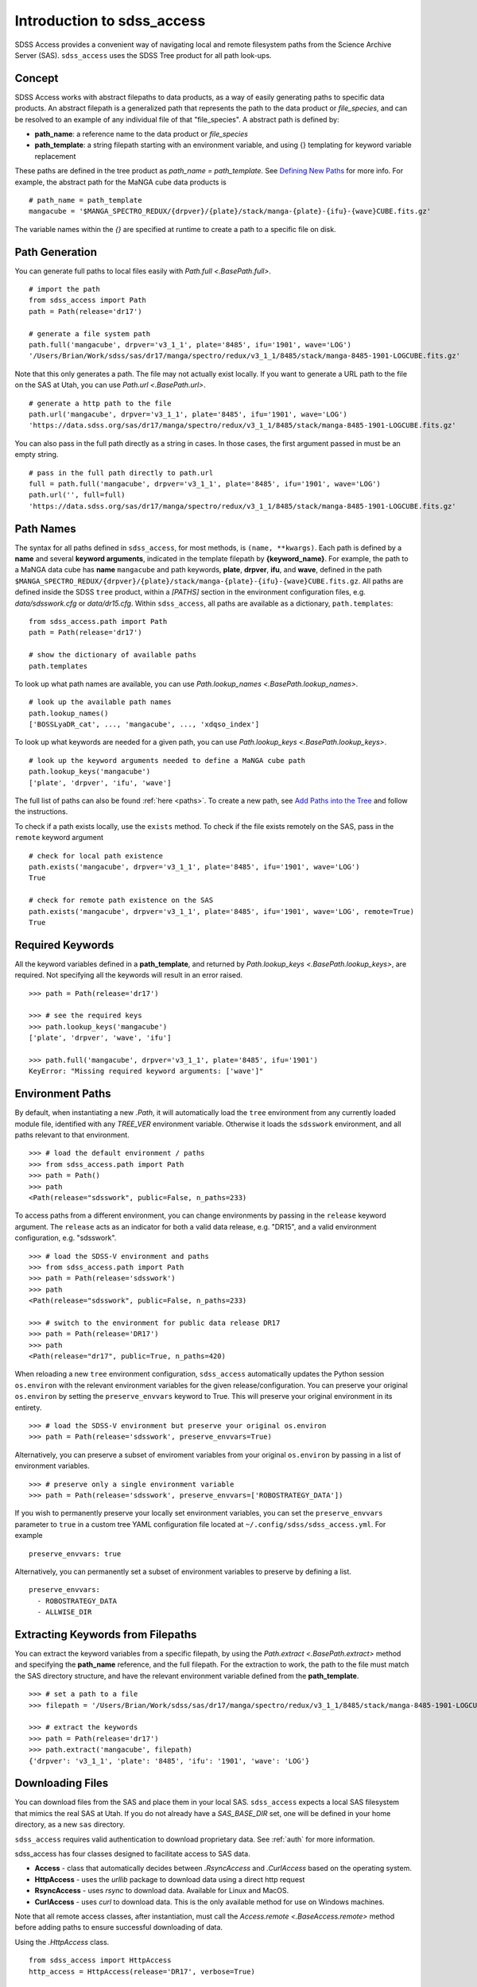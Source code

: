 
.. _intro:

Introduction to sdss_access
===============================

SDSS Access provides a convenient way of navigating local and remote filesystem paths from the Science Archive Server (SAS).
``sdss_access`` uses the SDSS Tree product for all path look-ups.

Concept
-------

SDSS Access works with abstract filepaths to data products, as a way of easily generating paths to specific data products.
An abstract filepath is a generalized path that represents the path to the data product or `file_species`, and can be
resolved to an example of any individual file of that "file_species".  A abstract path is defined by:

* **path_name**: a reference name to the data product or `file_species`
* **path_template**: a string filepath starting with an environment variable, and using {} templating for keyword variable replacement

These paths are defined in the tree product as `path_name = path_template`. See
`Defining New Paths <https://sdss-tree.readthedocs.io/en/latest/paths.html>`_ for more info.
For example, the abstract path for the MaNGA cube data products is
::

    # path_name = path_template
    mangacube = '$MANGA_SPECTRO_REDUX/{drpver}/{plate}/stack/manga-{plate}-{ifu}-{wave}CUBE.fits.gz'

The variable names within the `{}` are specified at runtime to create a path to a specific file on disk.


Path Generation
---------------

You can generate full paths to local files easily with `Path.full <.BasePath.full>`.
::

    # import the path
    from sdss_access import Path
    path = Path(release='dr17')

    # generate a file system path
    path.full('mangacube', drpver='v3_1_1', plate='8485', ifu='1901', wave='LOG')
    '/Users/Brian/Work/sdss/sas/dr17/manga/spectro/redux/v3_1_1/8485/stack/manga-8485-1901-LOGCUBE.fits.gz'

Note that this only generates a path. The file may not actually exist locally.  If you want to generate a URL path to
the file on the SAS at Utah, you can use `Path.url <.BasePath.url>`.
::

    # generate a http path to the file
    path.url('mangacube', drpver='v3_1_1', plate='8485', ifu='1901', wave='LOG')
    'https://data.sdss.org/sas/dr17/manga/spectro/redux/v3_1_1/8485/stack/manga-8485-1901-LOGCUBE.fits.gz'

You can also pass in the full path directly as a string in cases.  In those cases, the first argument passed in must
be an empty string.
::

    # pass in the full path directly to path.url
    full = path.full('mangacube', drpver='v3_1_1', plate='8485', ifu='1901', wave='LOG')
    path.url('', full=full)
    'https://data.sdss.org/sas/dr17/manga/spectro/redux/v3_1_1/8485/stack/manga-8485-1901-LOGCUBE.fits.gz'

Path Names
----------

The syntax for all paths defined in ``sdss_access``, for most methods, is ``(name, **kwargs)``.  Each path is defined by
a **name** and several **keyword arguments**, indicated in the template filepath by **{keyword_name}**.  For example,
the path to a MaNGA data cube has **name** ``mangacube`` and path keywords, **plate**, **drpver**, **ifu**, and **wave**,
defined in the path ``$MANGA_SPECTRO_REDUX/{drpver}/{plate}/stack/manga-{plate}-{ifu}-{wave}CUBE.fits.gz``.  All paths
are defined inside the SDSS ``tree`` product, within a `[PATHS]` section in the environment configuration files, e.g. `data/sdsswork.cfg`
or `data/dr15.cfg`.  Within ``sdss_access``, all paths are available as a dictionary, ``path.templates``::

    from sdss_access.path import Path
    path = Path(release='dr17')

    # show the dictionary of available paths
    path.templates

To look up what path names are available, you can use `Path.lookup_names <.BasePath.lookup_names>`.
::

    # look up the available path names
    path.lookup_names()
    ['BOSSLyaDR_cat', ..., 'mangacube', ..., 'xdqso_index']

To look up what keywords are needed for a given path, you can use `Path.lookup_keys <.BasePath.lookup_keys>`.
::

    # look up the keyword arguments needed to define a MaNGA cube path
    path.lookup_keys('mangacube')
    ['plate', 'drpver', 'ifu', 'wave']

The full list of paths can also be found :ref:`here <paths>`.  To create a new path, see
`Add Paths into the Tree <https://sdss-tree.readthedocs.io/en/latest/paths.html>`_ and follow
the instructions.

To check if a path exists locally, use the ``exists`` method.  To check if the file exists remotely on the SAS, pass in
the ``remote`` keyword argument
::

    # check for local path existence
    path.exists('mangacube', drpver='v3_1_1', plate='8485', ifu='1901', wave='LOG')
    True

    # check for remote path existence on the SAS
    path.exists('mangacube', drpver='v3_1_1', plate='8485', ifu='1901', wave='LOG', remote=True)
    True

Required Keywords
-----------------

All the keyword variables defined in a **path_template**, and returned by `Path.lookup_keys <.BasePath.lookup_keys>`,
are required.  Not specifying all the keywords will result in an error raised.

::

    >>> path = Path(release='dr17')

    >>> # see the required keys
    >>> path.lookup_keys('mangacube')
    ['plate', 'drpver', 'wave', 'ifu']

    >>> path.full('mangacube', drpver='v3_1_1', plate='8485', ifu='1901')
    KeyError: "Missing required keyword arguments: ['wave']"

Environment Paths
-----------------

By default, when instantiating a new `.Path`, it will automatically load the ``tree`` environment from any currently loaded
module file, identified with any `TREE_VER` environment variable.  Otherwise it loads the ``sdsswork`` environment, and all
paths relevant to that environment.
::

    >>> # load the default environment / paths
    >>> from sdss_access.path import Path
    >>> path = Path()
    >>> path
    <Path(release="sdsswork", public=False, n_paths=233)

To access paths from a different environment, you can change environments by passing in the ``release`` keyword argument.  The
``release`` acts as an indicator for both a valid data release, e.g. "DR15", and a valid environment configuration,
e.g. "sdsswork".
::

    >>> # load the SDSS-V environment and paths
    >>> from sdss_access.path import Path
    >>> path = Path(release='sdsswork')
    >>> path
    <Path(release="sdsswork", public=False, n_paths=233)

    >>> # switch to the environment for public data release DR17
    >>> path = Path(release='DR17')
    >>> path
    <Path(release="dr17", public=True, n_paths=420)

When reloading a new ``tree`` environment configuration, ``sdss_access`` automatically updates the Python session
``os.environ`` with the relevant environment variables for the given release/configuration.  You can preserve your original
``os.environ`` by setting the ``preserve_envvars`` keyword to True. This will preserve your original environment in its
entirety.
::

    >>> # load the SDSS-V environment but preserve your original os.environ
    >>> path = Path(release='sdsswork', preserve_envvars=True)

Alternatively, you can preserve a subset of enviroment variables from your original ``os.environ`` by passing in a list of
environment variables.
::

    >>> # preserve only a single environment variable
    >>> path = Path(release='sdsswork', preserve_envvars=['ROBOSTRATEGY_DATA'])

If you wish to permanently preserve your locally set environment variables, you can set the ``preserve_envvars`` parameter to
``true`` in a custom tree YAML configuration file located at ``~/.config/sdss/sdss_access.yml``.  For example
::

    preserve_envvars: true

Alternatively, you can permanently set a subset of environment variables to preserve by defining a list.
::

    preserve_envvars:
      - ROBOSTRATEGY_DATA
      - ALLWISE_DIR

Extracting Keywords from Filepaths
----------------------------------

You can extract the keyword variables from a specific filepath, by using the `Path.extract <.BasePath.extract>` method
and specifying the **path_name** reference, and the full filepath.  For the extraction to work, the path to the file
must match the SAS directory structure, and have the relevant environment variable defined from the **path_template**.
::

    >>> # set a path to a file
    >>> filepath = '/Users/Brian/Work/sdss/sas/dr17/manga/spectro/redux/v3_1_1/8485/stack/manga-8485-1901-LOGCUBE.fits.gz'

    >>> # extract the keywords
    >>> path = Path(release='dr17')
    >>> path.extract('mangacube', filepath)
    {'drpver': 'v3_1_1', 'plate': '8485', 'ifu': '1901', 'wave': 'LOG'}


Downloading Files
-----------------

You can download files from the SAS and place them in your local SAS.  ``sdss_access`` expects a local SAS filesystem
that mimics the real SAS at Utah.  If you do not already have a `SAS_BASE_DIR` set, one will be defined in your
home directory, as a new ``sas`` directory.

``sdss_access`` requires valid authentication to download proprietary data.  See :ref:`auth`
for more information.

sdss_access has four classes designed to facilitate access to SAS data.

- **Access** - class that automatically decides between `.RsyncAccess` and `.CurlAccess` based on the operating system.
- **HttpAccess** - uses the `urllib` package to download data using a direct http request
- **RsyncAccess** - uses `rsync` to download data.  Available for Linux and MacOS.
- **CurlAccess** - uses `curl` to download data.  This is the only available method for use on Windows machines.

Note that all remote access classes, after instantiation, must call the `Access.remote <.BaseAccess.remote>` method before
adding paths to ensure successful downloading of data.

Using the `.HttpAccess` class.

::

    from sdss_access import HttpAccess
    http_access = HttpAccess(release='DR17', verbose=True)

    # set to use remote
    http_access.remote()

    # get the file
    http_access.get('mangacube', drpver='v3_1_1', plate='8485', ifu='1901', wave='LOG')

Using the `.RsyncAccess` class.  `.RsyncAccess` is generally much faster then `.HttpAccess` as it spreads multiple
file downloads across multiple continuous rsync download streams.

::

    # import the rsync class
    from sdss_access import RsyncAccess
    rsync = RsyncAccess(release='DR17')

    # sets a remote mode to the real SAS
    rsync.remote()

    # add all the file(s) you want to download
    # let's download all DR17 MaNGA cubes for plate 8485
    rsync.add('mangacube', drpver='v3_1_1', plate='8485', ifu='*', wave='LOG')

    # set the stream tasks
    rsync.set_stream()

    # start the download(s)
    rsync.commit()

Using the `.CurlAccess` class.  `.CurlAccess` behaves exactly the same way as `.RsyncAccess`.  After importing and
instantiating a `.CurlAccess` object, all methods and behavior are the same as in the `.RsyncAccess` class.
::

    # import the curl class
    from sdss_access import CurlAccess
    curl = CurlAccess(release='DR17')

Using the `.Access` class.  Depending on your operating system, ``posix`` or not, Access will either create itself using
`.RsyncAccess` or `.CurlAccess`, and behave as either object.  Via `.Acccess`, Windows machines will always use `.CurlAccess`,
while Linux or Macs will automatically utilize `.RsyncAccess`.
::

    # import the access class
    from sdss_access import Access
    access = Access(release='DR17')

    # the access mode is automatically set to rsync.
    print(access)
    >>> <Access(access_mode="rsync", using="data.sdss.org")>

    # the class now behaves exactly like RsyncAccess.
    # download a MaNGA cube
    access.remote()
    access.add('mangacube', drpver='v3_1_1', plate='8485', ifu='1901')
    access.set_stream()
    access.commit()

In all all cases, successful ``sdss_access`` downloads will return a code of 0. Any other number indicates that a problem
occurred.  If no verbose message is displayed, you may need to check the ``sdss_access_XX.log`` and ``sdss_access_XX.err``
files within the temporary directory.

Downloading with Resolved Paths
^^^^^^^^^^^^^^^^^^^^^^^^^^^^^^^

If you already have a list of resolved filepaths or urls that you wish to use ``sdss_access``
to download, you can add them using the ``.add_file`` method, instead of the ``.add`` method.
The ``.add`` method takes as input a ``path_name`` and set of path template keyword
arguments, while ``.add_file`` takes either a fully resolved url, filepath, or location.
The ``input_type`` keyword specifies the type of path input.
::

    from sdss_access import RsyncAccess
    rsync = RsyncAccess(release='DR17')
    rsync.remote()

    # add a url to the stream for download
    url = 'rsync://dtn.sdss.org/dr17/manga/spectro/redux/v3_1_1/8485/stack/manga-8485-1901-LOGCUBE.fits.gz'
    rsync.add_file(f, input_type='url')

    # add a file to the stream for download
    path = '/Users/Brian/Work/sdss/sas/dr17/manga/spectro/redux/v3_1_1/8485/stack/manga-8485-1902-LOGCUBE.fits.gz'
    rsync.add_file(path, input_type='filepath')

Following Symlinks
^^^^^^^^^^^^^^^^^^

By default ``sdss_access`` will follow symlinks when downloading with rsync or curl.  This behaviour may result in a
different directory structure from the SAS, and/or duplicated data downloads. To ensure an exact SAS structure, you
can disable this behaviour by setting the ``follow_symlinks`` flag to False.
::

    from sdss_access import RsyncAccess
    rsync = RsyncAccess(release='DR17')
    rsync.remote()
    rsync.add('mangacube', drpver='v3_1_1', plate='8485', ifu='*', wave='LOG')
    rsync.set_stream()

    # disable follow_symlinks
    rsync.commit(follow_symlinks=False)


Accessing SDSS-V Products
-------------------------

With SDSS-V, the usage of ``sdss_access`` remains the same.  The only difference is SDSS-V
products are now delivered by the "data.sdss5.org" server instead of "data.sdss.org".
When specifying ``release="sdss5"``, you may notice the new server location, e.g.
::

    >>> from sdss_access import Access
    >>> access = Access()
    >>> access
    <Access(access_mode="rsync", using="data.sdss5.org")>

As with SDSS-IV, ``sdss_access`` requires valid authentication to download
proprietary data for SDSS-V.  See :ref:`auth` for more information.  Here is an example accessing
the robostrategy completeness files for SDSS-V.

.. warning::
    The below example contains large data, ~8 GB, and may take a while to download.

::

    from sdss_access import Access
    access = Access()
    access.remote()
    access.add('rsCompleteness', observatory='apo', plan='epsilon-2-core-*')
    access.set_stream()
    access.commit()

.. note::
    As of ``version >= 3.0.0``, and ``tree >= 4.0.0`` the default config of "sdsswork" is for SDSS-V
    data products.  In ``versions >2.0 - <3.0``, the "sdsswork" config is for SDSS-V data products, and SDSS-V
    data products can be accessed using the "sdss5" config or release name.

Accessing Public Data Products
------------------------------

The default configuration of all ``sdss_access`` classes, i.e. ``Path``, ``Access``, ``RsyncAccess``, etc. is to use the
``sdsswork`` environment configuration, for access to proprietary data or up-to-date filepaths.  To specify paths,
or download files, of products from public data releases, specify the ``release`` keyword.  ``sdss_access`` will
automatically set ``public=True`` when the input release contains ``DRXX``.  You can also explicitly set
the ``public`` keyword.
::

    # import the path and set it to use the DR17 release
    from sdss_access.path import Path
    path = Path(release='DR17')

    # check if a public path
    path.public
    True

    # generate a file system path
    path.full('mangacube', drpver='v3_1_1', plate=8485, ifu=1901, wave='LOG')
    '/Users/Brian/Work/sdss/sas/dr17/manga/spectro/redux/v3_1_1/8485/stack/manga-8485-1901-LOGCUBE.fits.gz'

    # setup rsync access to download public data from DR17
    rsync = RsyncAccess(public=True, release='DR17')

.. _sdss-access-svn:

Accessing Paths to Data Files in SVN
------------------------------------

``sdss_access`` can also be used to dynamically build paths to data files contained within SVN software products, e.g.
plugmap files, platelist files, or MaNGA pre-imaging or slitmap files.  To learn how to define these paths, see
`Defining Paths to Data Files in SVN <https://sdss-tree.rtfd.io/en/latest/paths.html#defining-paths-to-data-files-in-svn>`_.

Once the paths are defined, you can access them as usual in ``sdss_access``.  When specifying the full local path,
it uses the local path definition, and for urls, it uses the correct ``svn.sdss.org`` domain.
::

    from sdss_access.path import Path

    # load the paths for DR17
    path = Path(release='DR17')
    path.full('mangapreimg', designid=8405, designgrp='D0084XX', mangaid='1-42007')
    '/Users/Brian/Work/sdss/data/manga/mangapreim/v2_9/data/D0084XX/8405/preimage-1-42007_irg.jpg'

    path.url('mangapreimg', designid=8405, designgrp='D0084XX', mangaid='1-42007')
    'https://svn.sdss.org/public/data/manga/mangapreim/tags/v2_9/data/D0084XX/8405/preimage-1-42007_irg.jpg'

As always, paths generated by ``tree`` and ``sdss_access`` use the directory structure as it exists on the SDSS
Science Archive Server (SAS).  The same is true for paths defined for SVN data files, using the directory structure
as hosted on ``svn.sdss.org`` or products installed with `sdss_install <https://sdss-install.readthedocs.io/en/latest/>`_.
Sometimes this may conflict with locally installed and managed products.  For example, the ``trunk`` version of
the ``mangapreim`` SVN data product is installed locally.
::

    module avail mangapreim

    ----------------------------------------------------------- /Users/Brian/Work/sdss/data/modulefiles ------------------------------------------------------------
    mangapreim/trunk(default)

However, the DR17 generated ``mangapreimg`` path will be the offical tag of the product for DR17, ``v2_9``, which does not
exist locally.  You can always override the generated path to use your local module environment by setting
the ``force_module`` keyword.
::

    # load the paths for DR17
    path = Path(release='DR17')
    path.full('mangapreimg', designid=8405, designgrp='D0084XX', mangaid='1-42007')
    '/Users/Brian/Work/sdss/data/manga/mangapreim/v2_9/data/D0084XX/8405/preimage-1-42007_irg.jpg'

    # Override the path to use my local module
    path.full('mangapreimg', designid=8405, designgrp='D0084XX', mangaid='1-42007', force_module=True)
    '/Users/Brian/Work/sdss/data/manga/mangapreim/trunk/data/D0084XX/8405/preimage-1-42007_irg.jpg'

If you want to always override paths with any local modules found, you can set the ``force_modules`` keyword on ``Path``
instantiation.
::

    path = Path(release='DR17', force_modules=True)
    path.full('mangapreimg', designid=8405, designgrp='D0084XX', mangaid='1-42007')
    '/Users/Brian/Work/sdss/data/manga/mangapreim/trunk/data/D0084XX/8405/preimage-1-42007_irg.jpg'

You can also set the ``force_modules`` parameter in your custom config file, ``~/.config/sdss/sdss_access.yml`` to
set it once permanently.

.. _sdss-access-windows:

Notes for Windows Users
-----------------------

``sdss_access`` downloads files into a directory defined by the `SAS_BASE_DIR` enviroment variable.  If this path points
to another drive other than the C drive, make sure that the new drive and paths have full write permissions available
to `curl`.  `.CurlAccess` may not work properly until correct permissions are set up in your folder system.

.. _sdss-access-api:

Reference/API
-------------

.. rubric:: Class

.. autosummary:: sdss_access.path.path.Path
.. autosummary:: sdss_access.sync.access.Access
.. autosummary:: sdss_access.sync.http.HttpAccess
.. autosummary:: sdss_access.sync.rsync.RsyncAccess
.. autosummary:: sdss_access.sync.curl.CurlAccess

.. rubric:: Methods

.. autosummary::

    sdss_access.path.path.BasePath.full
    sdss_access.path.path.BasePath.url
    sdss_access.path.path.BasePath.lookup_names
    sdss_access.path.path.BasePath.lookup_keys
    sdss_access.path.path.BasePath.extract
    sdss_access.path.path.BasePath.location
    sdss_access.path.path.BasePath.name
    sdss_access.path.path.BasePath.dir
    sdss_access.path.path.BasePath.any
    sdss_access.path.path.BasePath.expand
    sdss_access.path.path.BasePath.random
    sdss_access.path.path.BasePath.one
    sdss_access.sync.baseaccess.BaseAccess.remote
    sdss_access.sync.baseaccess.BaseAccess.add
    sdss_access.sync.baseaccess.BaseAccess.set_stream
    sdss_access.sync.baseaccess.BaseAccess.commit
